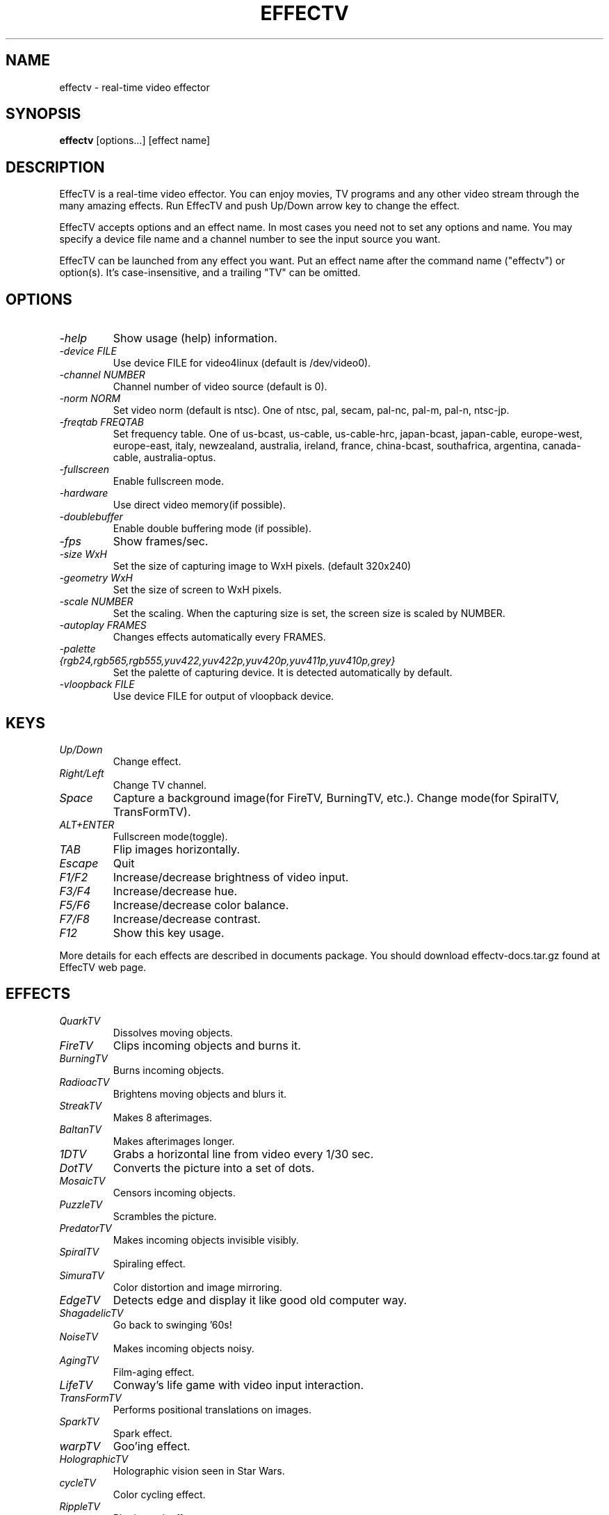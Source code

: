 .TH EFFECTV 1 "Feb. 14, 2005" "effectv"
.SH NAME
effectv \- real-time video effector
.SH SYNOPSIS
.B "effectv"
[options...]
[effect name]

.SH DESCRIPTION
EffecTV is a real-time video effector. You can enjoy movies, TV programs
and any other video stream through the many amazing effects. Run EffecTV
and push Up/Down arrow key to change the effect.

EffecTV accepts options and an effect name. In most cases you need not to set
any options and name. You may specify a device file name and a channel number
to see the input source you want.

EffecTV can be launched from any effect you want. Put an effect name after
the command name ("effectv") or option(s). It's case-insensitive, and a
trailing "TV" can be omitted.

.SH OPTIONS
.TP
.I \-help
Show usage (help) information.
.TP
.I \-device FILE
Use device FILE for video4linux (default is /dev/video0).
.TP
.I \-channel NUMBER
Channel number of video source (default is 0).
.TP
.I \-norm NORM
Set video norm (default is ntsc). One of
ntsc, pal, secam, pal-nc, pal-m, pal-n, ntsc-jp.
.TP
.I \-freqtab FREQTAB
Set frequency table. One of
us-bcast, us-cable, us-cable-hrc, japan-bcast, japan-cable,
europe-west, europe-east, italy, newzealand, australia, ireland,
france, china-bcast, southafrica, argentina, canada-cable, australia-optus.
.TP
.I \-fullscreen
Enable fullscreen mode.
.TP
.I \-hardware
Use direct video memory(if possible).
.TP
.I \-doublebuffer
Enable double buffering mode (if possible).
.TP
.I \-fps
Show frames/sec.
.TP
.I \-size WxH
Set the size of capturing image to WxH pixels. (default 320x240)
.TP
.I \-geometry WxH
Set the size of screen to WxH pixels.
.TP
.I \-scale NUMBER
Set the scaling. When the capturing size is set, the screen size is scaled by
NUMBER.
.TP
.I \-autoplay FRAMES
Changes effects automatically every FRAMES.
.TP
.I \-palette {rgb24,rgb565,rgb555,yuv422,yuv422p,yuv420p,yuv411p,yuv410p,grey}
Set the palette of capturing device. It is detected automatically by default.
.TP
.I \-vloopback FILE
Use device FILE for output of vloopback device.

.SH KEYS
.TP
.I Up/Down
Change effect.
.TP
.I Right/Left
Change TV channel.
.TP
.I Space
Capture a background image(for FireTV, BurningTV, etc.).
Change mode(for SpiralTV, TransFormTV).
.TP
.I ALT+ENTER
Fullscreen mode(toggle).
.TP
.I TAB
Flip images horizontally.
.TP
.I Escape
Quit
.TP
.I F1/F2
Increase/decrease brightness of video input.
.TP
.I F3/F4
Increase/decrease hue.
.TP
.I F5/F6
Increase/decrease color balance.
.TP
.I F7/F8
Increase/decrease contrast.
.TP
.I F12
Show this key usage.
.PP
More details for each effects are described in documents package.
You should download effectv-docs.tar.gz found at EffecTV web page.

.SH EFFECTS
.TP
.I QuarkTV
Dissolves moving objects.
.TP
.I FireTV
Clips incoming objects and burns it.
.TP
.I BurningTV
Burns incoming objects.
.TP
.I RadioacTV
Brightens moving objects and blurs it.
.TP
.I StreakTV
Makes 8 afterimages.
.TP
.I BaltanTV
Makes afterimages longer.
.TP
.I 1DTV
Grabs a horizontal line from video every 1/30 sec.
.TP
.I DotTV
Converts the picture into a set of dots.
.TP
.I MosaicTV
Censors incoming objects.
.TP
.I PuzzleTV
Scrambles the picture.
.TP
.I PredatorTV
Makes incoming objects invisible visibly.
.TP
.I SpiralTV
Spiraling effect.
.TP
.I SimuraTV
Color distortion and image mirroring.
.TP
.I EdgeTV
Detects edge and display it like good old computer way.
.TP
.I ShagadelicTV
Go back to swinging '60s!
.TP
.I NoiseTV
Makes incoming objects noisy.
.TP
.I AgingTV
Film-aging effect.
.TP
.I LifeTV
Conway's life game with video input interaction.
.TP
.I TransFormTV
Performs positional translations on images.
.TP
.I SparkTV
Spark effect.
.TP
.I warpTV
Goo'ing effect.
.TP
.I HolographicTV
Holographic vision seen in Star Wars.
.TP
.I cycleTV
Color cycling effect.
.TP
.I RippleTV
Ripple mark effect.
.TP
.I DiceTV
A 'dicing' effect.
.TP
.I VertigoTV
Alpha blending with zoomed and rotated images.
.TP
.I DeinterlaceTV
Deinterlacing video images.
.TP
.I nervousTV
Realtime frame shuffling effect.
.TP
.I RndmTV
Gives you a noisy picture in color or B/W.
.TP
.I RevTV
Waveform monitor effect.
.TP
.I RandomDotStereoTV
Makes random dot stereo stream from video input.
.TP
.I LensTV
Old school demo lens effect.
.TP
.I DiffTV
Hilights interframe differences.
.TP
.I BrokenTV
Simulates broken TV.
.TP
.I WarholTV
Hommage to Andy Warhol.
.TP
.I MatrixTV
A Matrix like effect.
.TP
.I PUPTV
Comes from "Partial UPdate", certain part of image is updated at a frame.
.TP
.I ChameleonTV
Still object will be disappearing.
.TP
.I OpTV
Optical art meets real-time video effect.
.TP
.I NervousHalf
A half of the screen delays or be nervous.
.TP
.I SloFastTV
Non-linear time TV.

.SH AUTHOR
The core of EffecTV was developed by FUKUCHI Kentaro <fukuchi@users.sourceforge.net>.
See the file CREWS for full list of developers.

.SH SEE ALSO
v4l-conf(1)
